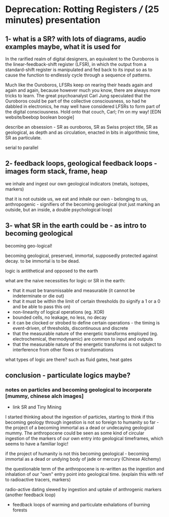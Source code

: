 * Deprecation: Rotting Registers /// (25 minutes) presentation

** 1- what is a SR? with lots of diagrams, audio examples maybe, what it is used for

In the rarified realm of digital designers, an equivalent to the
Ouroboros is the linear-feedback-shift register (LFSR), in which the
output from a standard-shift register is manipulated and fed back to
its input so as to cause the function to endlessly cycle through a
sequence of patterns.

Much like the Ouroboros, LFSRs keep on rearing their heads again and
again and again, because however much you know, there are always more
tricks to learn. The great psychoanalyst Carl Jung speculated that the
Ouroboros could be part of the collective consciousness, so had he
dabbled in electronics, he may well have considered LFSRs to form part
of the digital consciousness. Hold onto that couch, Carl; I’m on my
way! [EDN website/beebop boolean boogie]

describe an obsession - SR as ouroboros, SR as Swiss project title, SR
as geological, as depth and as circulation, enacted in bits in
algorithmic time, SR as particulate.

serial to parallel

** 2- feedback loops, geological feedback loops - images form stack, frame, heap

we inhale and ingest our own geological indicators (metals, isotopes, markers)

that it is not outside us, we eat and inhale our own - belonging to
us, anthropogenic - signifiers of the becoming geological (not just
marking an outside, but an inside, a double psychological loop)

** 3- what SR in the earth could be - as intro to becoming geological

becoming geo-logical!

becoming geological, preserved, immortal, supposedly protected against decay. to be immortal is to be dead.

logic is antithetical and opposed to the earth

what are the naive necessities for logic or SR in the earth:

- that it must be transmissable and measurable (it cannot be indeterminate or die out)
- that it must be within the limit of certain thresholds (to signify a 1 or a 0 and be able to pass this on)
- non-linearity of logical operations (eg. XOR)
- bounded cells, no leakage, no less, no decay
- it can be clocked or strobed to define certain operations - the timing is event-driven, of thresholds, discontinuous and discrete
- that the measurable nature of the energetic transforms employed (eg. electrochemical, thermodynamic) are common to input and outputs
- that the measurable nature of the energetic transforms is not subject to interference from other flows or transformations

what types of logic are there? such as fluid gates, heat gates

** conclusion - particulate logics maybe?

*** notes on particles and becoming geological to incorporate [mummy, chinese alch images]

- link SR and Tiny Mining

I started thinking about the ingestion of particles, starting to think
if this becoming geology through ingestion is not so foreign to
humanity so far - the project of a becoming immortal as a dead or
undecaying geological mummy. The anthropocene could be seen as some
kind of circular ingestion of the markers of our own entry into
geological timeframes, which seems to have a familiar logic!

if the project of humanity is not this becoming geological - becoming
immortal as a dead or undying body of jade or mercury (Chinese Alchemy)

the questionable term of the anthropocene is re-written as the
ingestion and inhalation of our "own" entry point into geological
time. (explain this with ref to radioactive tracers, markers)

radio-active dating slewed by ingestion and uptake of anthrogenic markers  (another feedback loop)

- feedback loops of warming and particulate exhalations of burning forests
